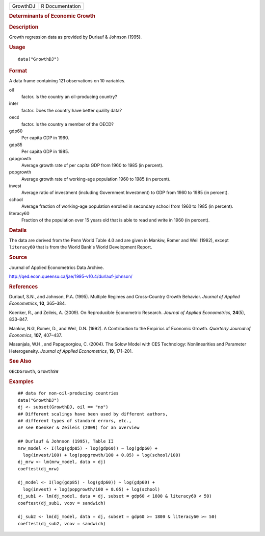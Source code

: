 .. container::

   .. container::

      ======== ===============
      GrowthDJ R Documentation
      ======== ===============

      .. rubric:: Determinants of Economic Growth
         :name: determinants-of-economic-growth

      .. rubric:: Description
         :name: description

      Growth regression data as provided by Durlauf & Johnson (1995).

      .. rubric:: Usage
         :name: usage

      ::

         data("GrowthDJ")

      .. rubric:: Format
         :name: format

      A data frame containing 121 observations on 10 variables.

      oil
         factor. Is the country an oil-producing country?

      inter
         factor. Does the country have better quality data?

      oecd
         factor. Is the country a member of the OECD?

      gdp60
         Per capita GDP in 1960.

      gdp85
         Per capita GDP in 1985.

      gdpgrowth
         Average growth rate of per capita GDP from 1960 to 1985 (in
         percent).

      popgrowth
         Average growth rate of working-age population 1960 to 1985 (in
         percent).

      invest
         Average ratio of investment (including Government Investment)
         to GDP from 1960 to 1985 (in percent).

      school
         Average fraction of working-age population enrolled in
         secondary school from 1960 to 1985 (in percent).

      literacy60
         Fraction of the population over 15 years old that is able to
         read and write in 1960 (in percent).

      .. rubric:: Details
         :name: details

      The data are derived from the Penn World Table 4.0 and are given
      in Mankiw, Romer and Weil (1992), except ``literacy60`` that is
      from the World Bank's World Development Report.

      .. rubric:: Source
         :name: source

      Journal of Applied Econometrics Data Archive.

      http://qed.econ.queensu.ca/jae/1995-v10.4/durlauf-johnson/

      .. rubric:: References
         :name: references

      Durlauf, S.N., and Johnson, P.A. (1995). Multiple Regimes and
      Cross-Country Growth Behavior. *Journal of Applied Econometrics*,
      **10**, 365–384.

      Koenker, R., and Zeileis, A. (2009). On Reproducible Econometric
      Research. *Journal of Applied Econometrics*, **24**\ (5), 833–847.

      Mankiw, N.G, Romer, D., and Weil, D.N. (1992). A Contribution to
      the Empirics of Economic Growth. *Quarterly Journal of Economics*,
      **107**, 407–437.

      Masanjala, W.H., and Papageorgiou, C. (2004). The Solow Model with
      CES Technology: Nonlinearities and Parameter Heterogeneity.
      *Journal of Applied Econometrics*, **19**, 171–201.

      .. rubric:: See Also
         :name: see-also

      ``OECDGrowth``, ``GrowthSW``

      .. rubric:: Examples
         :name: examples

      ::

         ## data for non-oil-producing countries
         data("GrowthDJ")
         dj <- subset(GrowthDJ, oil == "no")
         ## Different scalings have been used by different authors,
         ## different types of standard errors, etc.,
         ## see Koenker & Zeileis (2009) for an overview

         ## Durlauf & Johnson (1995), Table II
         mrw_model <- I(log(gdp85) - log(gdp60)) ~ log(gdp60) +
           log(invest/100) + log(popgrowth/100 + 0.05) + log(school/100)
         dj_mrw <- lm(mrw_model, data = dj)
         coeftest(dj_mrw) 

         dj_model <- I(log(gdp85) - log(gdp60)) ~ log(gdp60) +
           log(invest) + log(popgrowth/100 + 0.05) + log(school)
         dj_sub1 <- lm(dj_model, data = dj, subset = gdp60 < 1800 & literacy60 < 50)
         coeftest(dj_sub1, vcov = sandwich)

         dj_sub2 <- lm(dj_model, data = dj, subset = gdp60 >= 1800 & literacy60 >= 50)
         coeftest(dj_sub2, vcov = sandwich)
